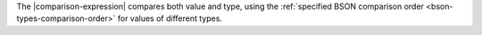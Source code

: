 The |comparison-expression| compares both value and type, using the
:ref:`specified BSON comparison order <bson-types-comparison-order>`
for values of different types.
